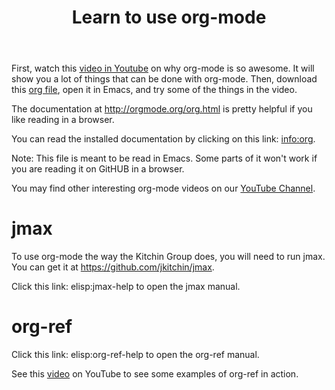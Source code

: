 #+TITLE: Learn to use org-mode

First, watch this [[https://www.youtube.com/watch?v=fgizHHd7nOo][video in Youtube]] on why org-mode is so awesome. It will show you a lot of things that can be done with org-mode. Then, download this [[http://kitchingroup.cheme.cmu.edu/media/2014-07-12-Org-mode-is-awesome/why-org-mode.org][org file]], open it in Emacs, and try some of the things in the video.

The documentation at http://orgmode.org/org.html is pretty helpful if you like reading in a browser.

You can read the installed documentation by clicking on this link: info:org.

Note: This file is meant to be read in Emacs. Some parts of it won't work if you are reading it on GitHUB in a browser.

You may find other interesting org-mode videos on our [[https://www.youtube.com/channel/UCQp2VLAOlvq142YN3JO3y8w][YouTube Channel]].

* jmax
To use org-mode the way the Kitchin Group does, you will need to run jmax. You can get it at https://github.com/jkitchin/jmax.

Click this link: elisp:jmax-help to open the jmax manual.

* org-ref

Click this link: elisp:org-ref-help to open the org-ref manual.

See this [[https://www.youtube.com/watch?v=2t925KRBbFc][video]] on YouTube to see some examples of org-ref in action.
